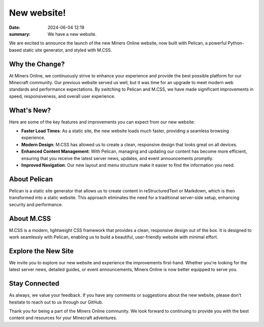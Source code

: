 New website!
############

:date: 2024-06-04 12:19
:summary: We have a new website.

We are excited to announce the launch of the new Miners Online website, now built with Pelican, a powerful Python-based static site generator, and styled with M.CSS.

Why the Change?
===============

At Miners Online, we continuously strive to enhance your experience and provide the best possible platform for our Minecraft community. Our previous website served us well, but it was time for an upgrade to meet modern web standards and performance expectations. By switching to Pelican and M.CSS, we have made significant improvements in speed, responsiveness, and overall user experience.

What's New?
===========

Here are some of the key features and improvements you can expect from our new website:

- **Faster Load Times**: As a static site, the new website loads much faster, providing a seamless browsing experience.
- **Modern Design**: M.CSS has allowed us to create a clean, responsive design that looks great on all devices.
- **Enhanced Content Management**: With Pelican, managing and updating our content has become more efficient, ensuring that you receive the latest server news, updates, and event announcements promptly.
- **Improved Navigation**: Our new layout and menu structure make it easier to find the information you need.

About Pelican
=============

Pelican is a static site generator that allows us to create content in reStructuredText or Markdown, which is then transformed into a static website. This approach eliminates the need for a traditional server-side setup, enhancing security and performance.

About M.CSS
===========

M.CSS is a modern, lightweight CSS framework that provides a clean, responsive design out of the box. It is designed to work seamlessly with Pelican, enabling us to build a beautiful, user-friendly website with minimal effort.

Explore the New Site
====================

We invite you to explore our new website and experience the improvements first-hand. Whether you're looking for the latest server news, detailed guides, or event announcements, Miners Online is now better equipped to serve you.

Stay Connected
==============

As always, we value your feedback. If you have any comments or suggestions about the new website, please don't hesitate to reach out to us through our GitHub.

Thank you for being a part of the Miners Online community. We look forward to continuing to provide you with the best content and resources for your Minecraft adventures.


